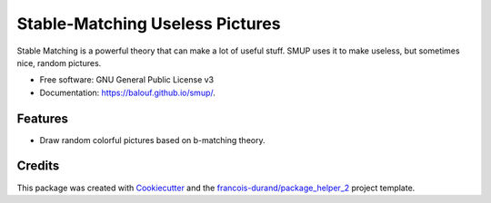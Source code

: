 ================================
Stable-Matching Useless Pictures
================================


.. image:: https://img.shields.io/pypi/v/smup.svg
        :target: https://pypi.python.org/pypi/smup
        :alt: PyPI Status

.. image:: https://github.com/balouf/smup/workflows/build/badge.svg?branch=master
        :target: https://github.com/balouf/smup/actions?query=workflow%3Abuild
        :alt: Build Status

.. image:: https://github.com/balouf/smup/workflows/docs/badge.svg?branch=master
        :target: https://github.com/balouf/smup/actions?query=workflow%3Adocs
        :alt: Documentation Status


.. image:: https://codecov.io/gh/balouf/smup/branch/master/graphs/badge.svg
        :target: https://codecov.io/gh/balouf/smup/branch/master/graphs
        :alt: Code Coverage



Stable Matching is a powerful theory that can make a lot of useful stuff. SMUP uses it to make useless, but sometimes nice, random pictures.


* Free software: GNU General Public License v3
* Documentation: https://balouf.github.io/smup/.


--------
Features
--------

* Draw random colorful pictures based on b-matching theory.

-------
Credits
-------

This package was created with Cookiecutter_ and the `francois-durand/package_helper_2`_ project template.

.. _Cookiecutter: https://github.com/audreyr/cookiecutter
.. _`francois-durand/package_helper_2`: https://github.com/francois-durand/package_helper_2
